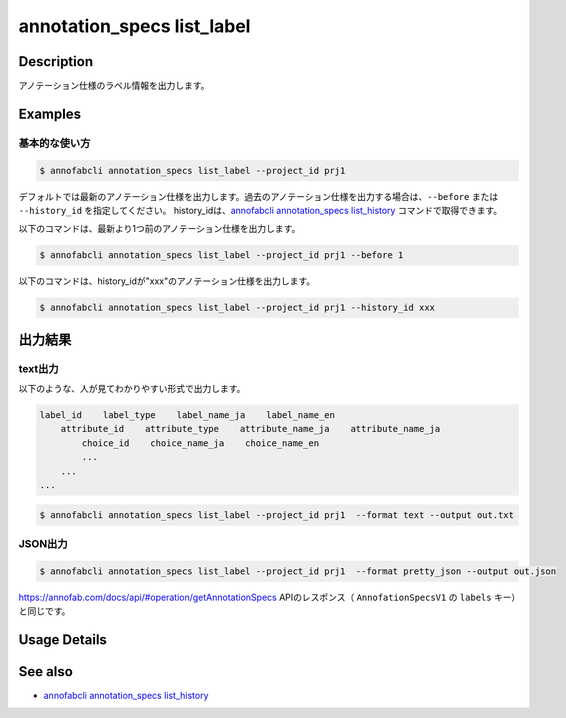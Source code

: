 ==========================================
annotation_specs list_label
==========================================

Description
=================================
アノテーション仕様のラベル情報を出力します。




Examples
=================================

基本的な使い方
--------------------------

.. code-block::

    $ annofabcli annotation_specs list_label --project_id prj1

デフォルトでは最新のアノテーション仕様を出力します。過去のアノテーション仕様を出力する場合は、``--before`` または ``--history_id`` を指定してください。
history_idは、`annofabcli annotation_specs list_history <../annotation_specs/list_history.html>`_ コマンドで取得できます。

以下のコマンドは、最新より1つ前のアノテーション仕様を出力します。

.. code-block::

    $ annofabcli annotation_specs list_label --project_id prj1 --before 1


以下のコマンドは、history_idが"xxx"のアノテーション仕様を出力します。

.. code-block::

    $ annofabcli annotation_specs list_label --project_id prj1 --history_id xxx


出力結果
=================================

text出力
----------------------------------------------
以下のような、人が見てわかりやすい形式で出力します。

.. code-block::

    label_id    label_type    label_name_ja    label_name_en
        attribute_id    attribute_type    attribute_name_ja    attribute_name_ja
            choice_id    choice_name_ja    choice_name_en
            ...
        ...
    ...

.. code-block::

    $ annofabcli annotation_specs list_label --project_id prj1  --format text --output out.txt


.. code-block::
    :caption: out.txt

    15ba7932-24b9-4cf3-95bd-9bf6deede4fa	bounding_box	ネコ	Cat
        e6864d96-78fa-45f3-a786-6c8c900c92ae	flag	隠れ	occluded
        51e8c91f-5de1-450b-a0f3-94fec582f5ce	link	目のリンク	link-eye
        aff2855e-2e3d-47a2-8c27-c7652e4dfb2f	integer	体重	weight
        7e6a577a-3410-4c8a-9624-2904bb2e6666	comment	名前	name
        a63a0513-a96e-4c7c-8754-88a24fef9ca9	text	備考	memo
        649abf45-1ed7-459a-8282-a58228e9a302	tracking	object id	object id
    c754f724-5f8c-48eb-81ec-ea77e55efee7	polyline	足	leg
    f50aa88d-36c7-43f5-8728-247a49b4f4d8	point	目	eye
    108ce1f7-217b-43e9-a407-8d0ac6aad87e	segmentation	犬	dog
    2ffb4c74-106b-44ac-81ce-3c3df77518e0	segmentation_v2	人間	human
    ded52dcb-bcd6-4e77-9626-61e546f635d0	polygon	鳥	bird
    5ac0d7d5-6738-4c4b-a69a-cd583ff458e1	classification	気候	climatic
        896d7eeb-9c60-4fbf-b7c4-8f4209261049	choice	天気	weather
            c9615782-b872-4641-9be4-0fb4f905d966		晴	sunny
            553018a5-e594-4536-bc05-876fa6b48ed5		雨	rainy
        60caffa5-6300-4819-9a99-c43ce49008c2	select	気温	temparature
            89b3577d-a245-4b85-82ef-6569ecbf8ad7		10	10
            bdcd4d5b-cecc-4ec9-9038-d9284cd4f475		20	20
            9f3a0355-2cc8-412a-9129-3b62fa7b6ead		30	30
            2726336c-96d3-485b-9f96-7d4bcc97083b		40	40






JSON出力
----------------------------------------------

.. code-block::

    $ annofabcli annotation_specs list_label --project_id prj1  --format pretty_json --output out.json

https://annofab.com/docs/api/#operation/getAnnotationSpecs APIのレスポンス（ ``AnnofationSpecsV1`` の ``labels`` キー）と同じです。

.. code-block::
    :caption: out.json

    [
        {
            "label_id": "728931a1-d0a2-442c-8e60-36c65ee7b878",
            "label_name": {
            "messages": [
                {
                "lang": "ja-JP",
                "message": "car"
                },
                {
                "lang": "en-US",
                "message": "car"
                }
            ],
            "default_lang": "ja-JP"
            },
            "keybind": [
            {
                "code": "Digit1",
                "shift": false,
                "ctrl": false,
                "alt": false
            }
            ],
            ...
        },
        ...
    ]

Usage Details
=================================

.. argparse::
   :ref: annofabcli.annotation_specs.list_annotation_specs_label.add_parser
   :prog: annofabcli annotation_specs list_label
   :nosubcommands:


See also
=================================
* `annofabcli annotation_specs list_history <../annotation_specs/list_history.html>`_

